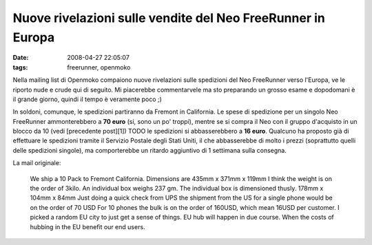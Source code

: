 Nuove rivelazioni sulle vendite del Neo FreeRunner in Europa
============================================================

:date: 2008-04-27 22:05:07
:tags: freerunner, openmoko

Nella mailing list di Openmoko compaiono nuove rivelazioni sulle
spedizioni del Neo FreeRunner verso l'Europa, ve le riporto nude e crude
qui di seguito. Mi piacerebbe commentarvele ma sto preparando un grosso
esame e dopodomani è il grande giorno, quindi il tempo è veramente poco
;)

In soldoni, comunque, le spedizioni partiranno da Fremont in California.
Le spese di spedizione per un singolo Neo FreeRunner ammonterebbero a
**70 euro** (si, sono un po' troppi), mentre se si compra il Neo 
con il gruppo d'acquisto in un blocco da 10 (vedi [precedente post][1]) TODO
le spedizioni si abbasserebbero a **16 euro**.
Qualcuno ha proposto già di effettuare le spedizioni tramite il Servizio
Postale degli Stati Uniti, il che abbasserebbe di molto i prezzi
(soprattutto quelli delle spedizioni singole), ma comporterebbe un
ritardo aggiuntivo di 1 settimana sulla consegna.

La mail originale:

    We ship a 10 Pack to Fremont California. Dimensions are 435mm x
    371mm x 119mm I think the weight is on the order of 3kilo. An
    individual box weighs 237 gm. The individual box is dimensioned
    thusly. 178mm x 104mm x 84mm Just doing a quick check from UPS the
    shipment from the US for a single phone would be on the order of 70
    USD For 10 phones the bulk is on the order of 160USD, which mean
    16USD per customer. I picked a random EU city to just get a sense of
    things. EU hub will happen in due course. When the costs of hubbing
    in the EU benefit our end users.
